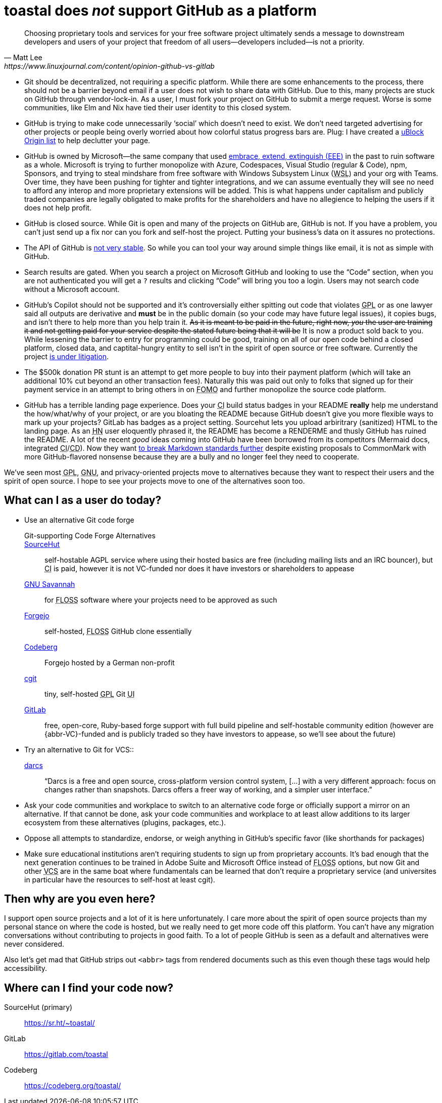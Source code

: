 toastal does **__not__** support GitHub as a platform
=====================================================

[quote,Matt Lee,https://www.linuxjournal.com/content/opinion-github-vs-gitlab]
____
Choosing proprietary tools and services for your free software project ultimately sends a message to downstream developers and users of your project that freedom of all users—developers included—is not a priority.
____

:abbr-CD: pass:[<abbr title="continous delivery">CD</abbr>]
:abbr-CI: pass:[<abbr title="continous integration">CI</abbr>]
:abbr-EEE: pass:[<abbr title="embrace, extend, extinguish">EEE</abbr>]
:abbr-FLOSS: pass:[<abbr title="free, libre, open-source software">FLOSS</abbr>]
:abbr-FOMO: pass:[<abbr title="fear of missing out">FOMO</abbr>]
:abbr-FOSS: pass:[<abbr title="free, open-source software">FLOSS</abbr>]
:abbr-GNU: pass:[<abbr title="GNU’s not Unix!">GNU</abbr>]
:abbr-GPL: pass:[<abbr title="GNU Public License">GPL</abbr>]
:abbr-HN: pass:[<abbr title="Hacker News">HN</abbr>]
:abbr-UI: pass:[<abbr title="user interface">UI</abbr>]
:abbr-VCS: pass:[<abbr title="venture capital">VC</abbr>]
:abbr-VCS: pass:[<abbr title="version control system">VCS</abbr>]
:abbr-WSL: pass:[<abbr title="Windows Subsystem Linux">WSL</abbr>]

* Git should be decentralized, not requiring a specific platform. While there are some enhancements to the process, there should not be a barrier beyond email if a user does not wish to share data with GitHub. Due to this, many projects are stuck on GitHub through vendor-lock-in. As a user, I must fork your project on GitHub to submit a merge request. Worse is some communities, like Elm and Nix have tied their user identity to this closed system.
* GitHub is trying to make code unnecessarily ‘social’ which doesn’t need to exist. We don’t need targeted advertising for other projects or people being overly worried about how colorful status progress bars are. Plug: I have created a https://git.sr.ht/~toastal/github-less-social[uBlock Origin list] to help declutter your page.
* GitHub is owned by Microsoft—the same company that used link:https://en.wikipedia.org/wiki/Embrace,_extend,_and_extinguish[embrace, extend, extinguish ({abbr-EEE})] in the past to ruin software as a whole. Microsoft is trying to further monopolize with Azure, Codespaces, Visual Studio (regular & Code), npm, Sponsors, and trying to steal mindshare from free software with Windows Subsystem Linux ({abbr-WSL}) and your org with Teams. Over time, they have been pushing for tighter and tighter integrations, and we can assume eventually they will see no need to afford any interop and more proprietary extensions will be added. This is what happens under capitalism and publicly traded companies are legally obligated to make profits for the shareholders and have no allegience to helping the users if it does not help profit.
* GitHub is closed source. While Git is open and many of the projects on GitHub are, GitHub is not. If you have a problem, you can’t just send up a fix nor can you fork and self-host the project. Putting your business’s data on it assures no protections.
* The API of GitHub is https://github.com/MichaelMure/git-bug/issues/749#issuecomment-1072991272[not very stable]. So while you can tool your way around simple things like email, it is not as simple with GitHub.
* Search results are gated. When you search a project on Microsoft GitHub and looking to use the “Code” section, when you are not authenticated you will get a `?` results and clicking “Code” will bring you too a login. Users may not search code without a Microsoft account.
* GitHub’s Copilot should not be supported and it’s controversially either spitting out code that violates {abbr-GPL} or as one lawyer said all outputs are derivative and *must* be in the public domain (so your code may have future legal issues), it copies bugs, and isn’t there to help more than you help train it. +++<del>As it is meant to be paid in the future, right now, <em>you</em> the user are training it and not getting paid for your service despite the stated future being that it will be</del>+++ It is now a product sold back to you. While lessening the barrier to entry for programming could be good, training on all of our open code behind a closed platform, closed data, and captital-hungry entity to sell isn’t in the spirit of open source or free software. Currently the project https://githubcopilotlitigation.com[is under litigation].
* The $500k donation PR stunt is an attempt to get more people to buy into their payment platform (which will take an additional 10% cut beyond an other transaction fees). Naturally this was paid out only to folks that signed up for their payment service in an attempt to bring others in on {abbr-FOMO} and further monopolize the source code platform.
* GitHub has a terrible landing page experience. Does your {abbr-CI} build status badges in your README **really** help me understand the how/what/why of your project, or are you bloating the README because GitHub doesn’t give you more flexible ways to mark up your projects? GitLab has badges as a project setting. Sourcehut lets you upload arbiritrary (sanitized) HTML to the landing page. As an {abbr-HN} user eloquently phrased it, the README has become a RENDERME and thusly GitHub has ruined the README. A lot of the recent _good_ ideas coming into GitHub have been borrowed from its competitors (Mermaid docs, integrated {abbr-CI}/{abbr-CD}). Now they want https://github.com/orgs/github-community/discussions/16925[to break Markdown standards further] despite existing proposals to CommonMark with more GitHub-flavored nonsense because they are a bully and no longer feel they need to cooperate.

We’ve seen most {abbr-GPL}, {abbr-GNU}, and privacy-oriented projects move to alternatives because they want to respect their users and the spirit of open source. I hope to see your projects move to one of the alternatives soon too.

== What can I as a user do today?

* Use an alternative Git code forge
+
--
  Git-supporting Code Forge Alternatives::
   https://sr.ht/[SourceHut]:: self-hostable AGPL service where using their hosted basics are free (including mailing lists and an IRC bouncer), but {abbr-CI} is paid, however it is not VC-funded nor does it have investors or shareholders to appease
	https://savannah.gnu.org/[{abbr-GNU} Savannah]:: for {abbr-FLOSS} software where your projects need to be approved as such
	https://forgejo.org/[Forgejo]:: self-hosted, {abbr-FLOSS} GitHub clone essentially
	https://codeberg.org/[Codeberg]:: Forgejo hosted by a German non-profit
	https://git.zx2c4.com/cgit/about/[cgit]:: tiny, self-hosted {abbr-GPL} Git {abbr-UI}
	https://gitlab.com/[GitLab]:: free, open-core, Ruby-based forge support with full build pipeline and self-hostable community edition (however are {abbr-VC}-funded and is publicly traded so they have investors to appease, so we’ll see about the future)
--
* Try an alternative to Git for VCS::
   http://darcs.net[darcs]:: “Darcs is a free and open source, cross-platform version control system, […] with a very different approach: focus on changes rather than snapshots. Darcs offers a freer way of working, and a simpler user interface.”
* Ask your code communities and workplace to switch to an alternative code forge or officially support a mirror on an alternative. If that cannot be done, ask your code communities and workplace to at least allow additions to its larger ecosystem from these alternatives (plugins, packages, etc.).
* Oppose all attempts to standardize, endorse, or weigh anything in GitHub’s specific favor (like shorthands for packages)
* Make sure educational institutions aren’t requiring students to sign up from proprietary accounts. It’s bad enough that the next generation continues to be trained in Adobe Suite and Microsoft Office instead of {abbr-FLOSS} options, but now Git and other {abbr-VCS} are in the same boat where fundamentals can be learned that don’t require a proprietary service (and universites in particular have the resources to self-host at least cgit).

== Then why are you even here?

I support open source projects and a lot of it is here unfortunately. I care more about the spirit of open source projects than my personal stance on where the code is hosted, but we really need to get more code off this platform. You can’t have any migration conversations without contributing to projects in good faith. To a lot of people GitHub is seen as a default and alternatives were never considered.

Also let’s get mad that GitHub strips out `<abbr>` tags from rendered documents such as this even though these tags would help accessibility.

== Where can I find your code now?

SourceHut (primary):: https://sr.ht/~toastal/
GitLab:: https://gitlab.com/toastal
Codeberg:: https://codeberg.org/toastal/
